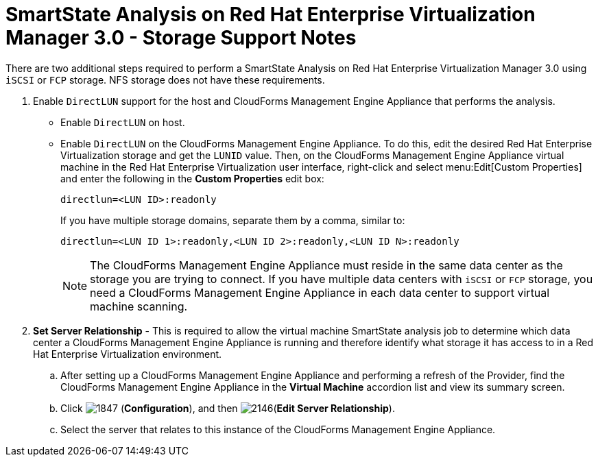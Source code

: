 [[_storage_support_notes_about_analyzing_from_rhevm_3.0]]
= SmartState Analysis on Red Hat Enterprise Virtualization Manager 3.0 - Storage Support Notes

There are two additional steps required to perform a SmartState Analysis on Red Hat Enterprise Virtualization Manager 3.0 using `iSCSI` or `FCP` storage.
NFS storage does not have these requirements.


. Enable `DirectLUN` support for the host and CloudForms Management Engine Appliance that performs the analysis.
+
* Enable `DirectLUN` on host.
* Enable `DirectLUN` on the CloudForms Management Engine Appliance.
To do this, edit the desired Red Hat Enterprise Virtualization storage and get the `LUNID` value.
Then, on the CloudForms Management Engine Appliance virtual machine in the Red Hat Enterprise Virtualization user interface, right-click and select menu:Edit[Custom Properties] and enter the following in the *Custom Properties* edit box:
+
----
directlun=<LUN ID>:readonly
----
+
If you have multiple storage domains, separate them by a comma, similar to:  
+
----
directlun=<LUN ID 1>:readonly,<LUN ID 2>:readonly,<LUN ID N>:readonly
----
+
[NOTE]
======
The CloudForms Management Engine Appliance must reside in the same data center as the storage you are trying to connect.
If you have multiple data centers with `iSCSI` or `FCP` storage, you need a CloudForms Management Engine Appliance in each data center to support virtual machine scanning.
======

. *Set Server Relationship* - This is required to allow the virtual machine SmartState analysis job to determine which data center a CloudForms Management Engine Appliance is running and therefore identify what storage it has access to in a Red Hat Enterprise Virtualization environment.

.. After setting up a CloudForms Management Engine Appliance and performing a refresh of the Provider, find the CloudForms Management Engine Appliance in the *Virtual Machine* accordion list and view its summary screen.

.. Click  image:images/1847.png[] (*Configuration*), and then  image:images/2146.png[](*Edit Server Relationship*).

.. Select the server that relates to this instance of the CloudForms Management Engine Appliance.
